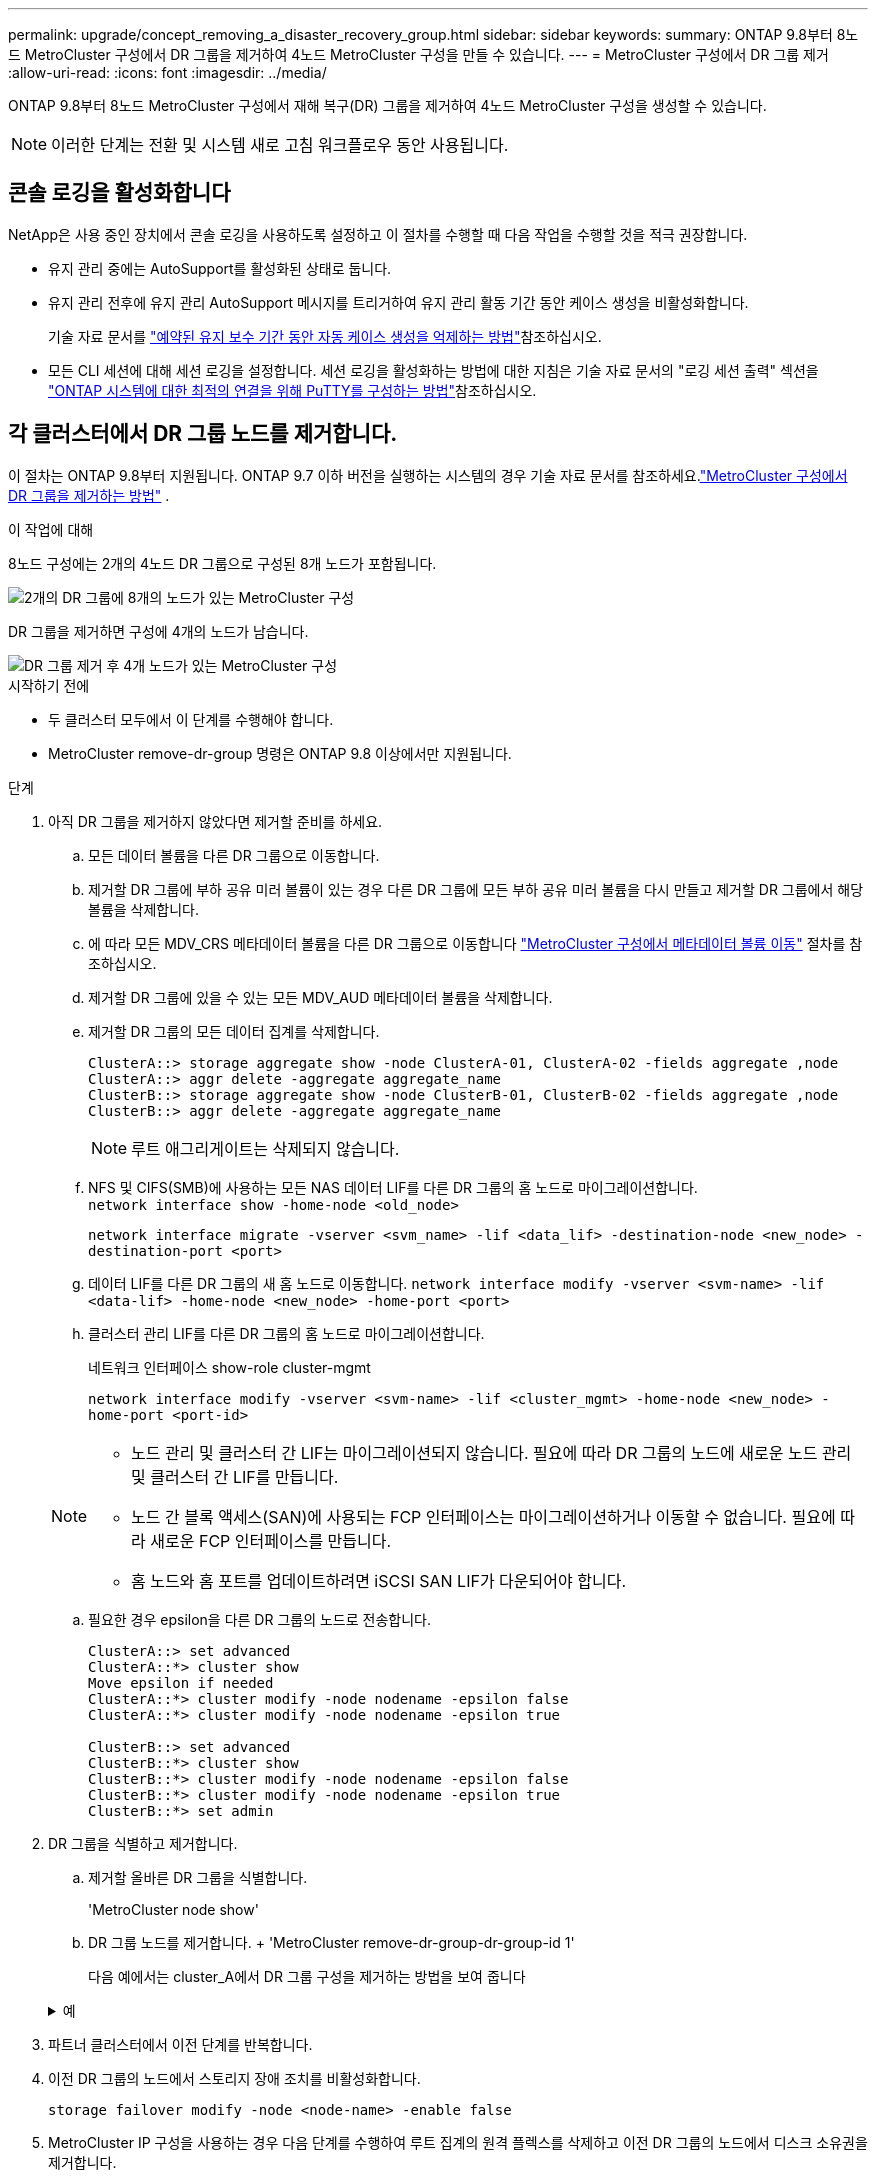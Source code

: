 ---
permalink: upgrade/concept_removing_a_disaster_recovery_group.html 
sidebar: sidebar 
keywords:  
summary: ONTAP 9.8부터 8노드 MetroCluster 구성에서 DR 그룹을 제거하여 4노드 MetroCluster 구성을 만들 수 있습니다. 
---
= MetroCluster 구성에서 DR 그룹 제거
:allow-uri-read: 
:icons: font
:imagesdir: ../media/


[role="lead"]
ONTAP 9.8부터 8노드 MetroCluster 구성에서 재해 복구(DR) 그룹을 제거하여 4노드 MetroCluster 구성을 생성할 수 있습니다.


NOTE: 이러한 단계는 전환 및 시스템 새로 고침 워크플로우 동안 사용됩니다.



== 콘솔 로깅을 활성화합니다

NetApp은 사용 중인 장치에서 콘솔 로깅을 사용하도록 설정하고 이 절차를 수행할 때 다음 작업을 수행할 것을 적극 권장합니다.

* 유지 관리 중에는 AutoSupport를 활성화된 상태로 둡니다.
* 유지 관리 전후에 유지 관리 AutoSupport 메시지를 트리거하여 유지 관리 활동 기간 동안 케이스 생성을 비활성화합니다.
+
기술 자료 문서를 link:https://kb.netapp.com/Support_Bulletins/Customer_Bulletins/SU92["예약된 유지 보수 기간 동안 자동 케이스 생성을 억제하는 방법"^]참조하십시오.

* 모든 CLI 세션에 대해 세션 로깅을 설정합니다. 세션 로깅을 활성화하는 방법에 대한 지침은 기술 자료 문서의 "로깅 세션 출력" 섹션을 link:https://kb.netapp.com/on-prem/ontap/Ontap_OS/OS-KBs/How_to_configure_PuTTY_for_optimal_connectivity_to_ONTAP_systems["ONTAP 시스템에 대한 최적의 연결을 위해 PuTTY를 구성하는 방법"^]참조하십시오.




== 각 클러스터에서 DR 그룹 노드를 제거합니다.

이 절차는 ONTAP 9.8부터 지원됩니다.  ONTAP 9.7 이하 버전을 실행하는 시스템의 경우 기술 자료 문서를 참조하세요.link:https://kb.netapp.com/Advice_and_Troubleshooting/Data_Protection_and_Security/MetroCluster/How_to_remove_a_DR-Group_from_a_MetroCluster["MetroCluster 구성에서 DR 그룹을 제거하는 방법"^] .

.이 작업에 대해
8노드 구성에는 2개의 4노드 DR 그룹으로 구성된 8개 노드가 포함됩니다.

image::../media/mcc_dr_groups_8_node.gif[2개의 DR 그룹에 8개의 노드가 있는 MetroCluster 구성]

DR 그룹을 제거하면 구성에 4개의 노드가 남습니다.

image::../media/mcc_dr_groups_4_node.gif[DR 그룹 제거 후 4개 노드가 있는 MetroCluster 구성]

.시작하기 전에
* 두 클러스터 모두에서 이 단계를 수행해야 합니다.
* MetroCluster remove-dr-group 명령은 ONTAP 9.8 이상에서만 지원됩니다.


.단계
. 아직 DR 그룹을 제거하지 않았다면 제거할 준비를 하세요.
+
.. 모든 데이터 볼륨을 다른 DR 그룹으로 이동합니다.
.. 제거할 DR 그룹에 부하 공유 미러 볼륨이 있는 경우 다른 DR 그룹에 모든 부하 공유 미러 볼륨을 다시 만들고 제거할 DR 그룹에서 해당 볼륨을 삭제합니다.
.. 에 따라 모든 MDV_CRS 메타데이터 볼륨을 다른 DR 그룹으로 이동합니다 link:https://docs.netapp.com/us-en/ontap-metrocluster/upgrade/task_move_a_metadata_volume_in_mcc_configurations.html["MetroCluster 구성에서 메타데이터 볼륨 이동"] 절차를 참조하십시오.
.. 제거할 DR 그룹에 있을 수 있는 모든 MDV_AUD 메타데이터 볼륨을 삭제합니다.
.. 제거할 DR 그룹의 모든 데이터 집계를 삭제합니다.
+
[listing]
----
ClusterA::> storage aggregate show -node ClusterA-01, ClusterA-02 -fields aggregate ,node
ClusterA::> aggr delete -aggregate aggregate_name
ClusterB::> storage aggregate show -node ClusterB-01, ClusterB-02 -fields aggregate ,node
ClusterB::> aggr delete -aggregate aggregate_name
----
+

NOTE: 루트 애그리게이트는 삭제되지 않습니다.

.. NFS 및 CIFS(SMB)에 사용하는 모든 NAS 데이터 LIF를 다른 DR 그룹의 홈 노드로 마이그레이션합니다. + 
`network interface show -home-node <old_node>`
+
`network interface migrate -vserver <svm_name> -lif <data_lif> -destination-node <new_node> -destination-port <port>`

.. 데이터 LIF를 다른 DR 그룹의 새 홈 노드로 이동합니다.
`network interface modify -vserver <svm-name> -lif <data-lif> -home-node <new_node> -home-port <port>`
.. 클러스터 관리 LIF를 다른 DR 그룹의 홈 노드로 마이그레이션합니다.
+
네트워크 인터페이스 show-role cluster-mgmt

+
`network interface modify -vserver <svm-name> -lif <cluster_mgmt> -home-node <new_node> -home-port <port-id>`

+
[NOTE]
====
*** 노드 관리 및 클러스터 간 LIF는 마이그레이션되지 않습니다.  필요에 따라 DR 그룹의 노드에 새로운 노드 관리 및 클러스터 간 LIF를 만듭니다.
*** 노드 간 블록 액세스(SAN)에 사용되는 FCP 인터페이스는 마이그레이션하거나 이동할 수 없습니다.  필요에 따라 새로운 FCP 인터페이스를 만듭니다.
*** 홈 노드와 홈 포트를 업데이트하려면 iSCSI SAN LIF가 다운되어야 합니다.


====
.. 필요한 경우 epsilon을 다른 DR 그룹의 노드로 전송합니다.
+
[listing]
----
ClusterA::> set advanced
ClusterA::*> cluster show
Move epsilon if needed
ClusterA::*> cluster modify -node nodename -epsilon false
ClusterA::*> cluster modify -node nodename -epsilon true

ClusterB::> set advanced
ClusterB::*> cluster show
ClusterB::*> cluster modify -node nodename -epsilon false
ClusterB::*> cluster modify -node nodename -epsilon true
ClusterB::*> set admin
----


. DR 그룹을 식별하고 제거합니다.
+
.. 제거할 올바른 DR 그룹을 식별합니다.
+
'MetroCluster node show'

.. DR 그룹 노드를 제거합니다. + 'MetroCluster remove-dr-group-dr-group-id 1'
+
다음 예에서는 cluster_A에서 DR 그룹 구성을 제거하는 방법을 보여 줍니다

+
.예
[%collapsible]
====
[listing]
----
cluster_A::*>

Warning: Nodes in the DR group that are removed from the MetroCluster
         configuration will lose their disaster recovery protection.

         Local nodes "node_A_1-FC, node_A_2-FC"will be removed from the
         MetroCluster configuration. You must repeat the operation on the
         partner cluster "cluster_B"to remove the remote nodes in the DR group.
Do you want to continue? {y|n}: y

Info: The following preparation steps must be completed on the local and partner
      clusters before removing a DR group.

      1. Move all data volumes to another DR group.
      2. Move all MDV_CRS metadata volumes to another DR group.
      3. Delete all MDV_aud metadata volumes that may exist in the DR group to
      be removed.
      4. Delete all data aggregates in the DR group to be removed. Root
      aggregates are not deleted.
      5. Migrate all data LIFs to home nodes in another DR group.
      6. Migrate the cluster management LIF to a home node in another DR group.
      Node management and inter-cluster LIFs are not migrated.
      7. Transfer epsilon to a node in another DR group.

      The command is vetoed if the preparation steps are not completed on the
      local and partner clusters.
Do you want to continue? {y|n}: y
[Job 513] Job succeeded: Remove DR Group is successful.

cluster_A::*>
----
====


. 파트너 클러스터에서 이전 단계를 반복합니다.
. 이전 DR 그룹의 노드에서 스토리지 장애 조치를 비활성화합니다.
+
`storage failover modify -node <node-name> -enable false`

. MetroCluster IP 구성을 사용하는 경우 다음 단계를 수행하여 루트 집계의 원격 플렉스를 삭제하고 이전 DR 그룹의 노드에서 디스크 소유권을 제거합니다.
+
이러한 단계는 각 사이트의 HA 쌍에 있는 두 노드 모두에 대해 수행되어야 합니다.

+
.. 삭제할 DR 그룹의 노드에 있는 루트 집계의 원격 플렉스를 표시합니다.
+
`storage aggregate plex show -aggregate <root_aggr_name> -pool 1`

.. 원격 플렉스를 삭제합니다.
+
`storage aggregate plex delete -aggregate <root_aggr_name> -plex <plex_from_previous_step>`

.. DR 그룹의 노드가 소유한 원격 디스크를 식별합니다.
+
사용하는 명령은 분할/공유 디스크를 사용하는지 또는 전체 디스크를 사용하는지에 따라 달라집니다.

+

NOTE: 쉼표로 구분된 목록을 사용하세요. `-owner <node_names>` 삭제할 DR 그룹의 노드 이름을 지정하는 필드입니다.

+
[role="tabbed-block"]
====
.분할/공유 디스크:
--
... 권한 수준을 고급으로 설정합니다.
+
진일진일보한 것

... 원격 디스크를 표시합니다.
+
`storage disk show -pool Pool1 -owner <node_names> -partition-ownership`



--
.전체 디스크:
--
... 권한 수준을 고급으로 설정합니다.
+
진일진일보한 것

... 원격 디스크를 표시합니다.
+
`storage disk show -pool Pool1 -owner <node_names>`



--
====
.. 디스크 자동 할당 비활성화:
+
`disk option modify -node <node_names_in_the_DR_group_to_be_deleted>  -autoassign off`

.. 삭제할 각 DR 그룹 노드에서 pool1 디스크의 소유권을 제거합니다.  제거할 각 노드에서 이 단계를 수행합니다.
+
... 노드셸로 이동합니다.
+
`run -node <node_name>`

... pool1 디스크를 식별합니다.
+
`aggr status -s`

+
노드가 소유한 pool0 및 pool1 예비 디스크를 포함하여 모든 예비 디스크가 표시됩니다.

... 각 pool1 예비 디스크에 대한 디스크 소유권을 제거합니다.
+
`disk remove_ownership <disk_name>`

+
분할된 디스크의 경우, 파티션 소유권을 제거한 다음 컨테이너 디스크 소유권을 제거합니다.





. MetroCluster IP 구성을 사용하는 경우 이전 DR 그룹의 노드에서 MetroCluster 연결을 제거합니다.
+
이러한 명령은 두 클러스터 중 하나에서 발행될 수 있으며 두 클러스터 모두에 걸쳐 있는 전체 DR 그룹에 적용됩니다.

+
.. 다음 연결부를 분리하십시오.
+
`metrocluster configuration-settings connection disconnect -dr-group-id <dr_group_id>`

+
.예
[%collapsible]
====
[listing]
----
cluster_A::*> metrocluster configuration-settings connection disconnect -dr-group-id 1

Warning: For the nodes in the DR group 1, this command will remove the existing connections that are used to mirror NV logs and access remote storage.
Do you want to continue? {y|n}: y

Warning: Before proceeding with disconnect, you must verify the following:
      1. Unmirrored aggregates do not have disks in remote plexes.
      2. Aggregates are not mirrored.
      3. No disks are assigned in Pool1.
      4. Storage failover is not enabled.
      Follow the "MetroCluster Installation and Configuration guide" for detailed instructions to verify this.
Do you want to continue? {y|n}: y
----
====
.. 이전 DR 그룹의 노드에서 MetroCluster 인터페이스를 삭제합니다.
+

NOTE: 이 단계는 DR 그룹의 각 노드에서 반복되어야 합니다.

+
'MetroCluster configuration-settings interface delete

.. 이전 DR 그룹의 구성을 삭제합니다. + 'MetroCluster configuration-settings dr-group delete


. 이전 DR 그룹의 노드 연결을 해제합니다.
+
각 클러스터에서 이 단계를 수행합니다.

+
.. 고급 권한 수준 설정:
+
세트 프리빌리지 고급

.. 노드 가입 해제: +
`cluster unjoin -node <node-name>`
+
이전 DR 그룹의 다른 로컬 노드에 대해 이 단계를 반복합니다.

.. 관리자 권한 수준을 설정합니다.
+
'Set-Privilege admin'입니다



. 새 DR 그룹에서 클러스터 HA가 활성화되어 있는지 확인하세요.  필요한 경우 클러스터 HA를 다시 활성화합니다.
+
군산하수정-구성 진실

+
각 클러스터에서 이 단계를 수행합니다.

. 이전 컨트롤러 모듈 및 스토리지 쉘프를 중지하고 전원을 끄고 분리합니다.

